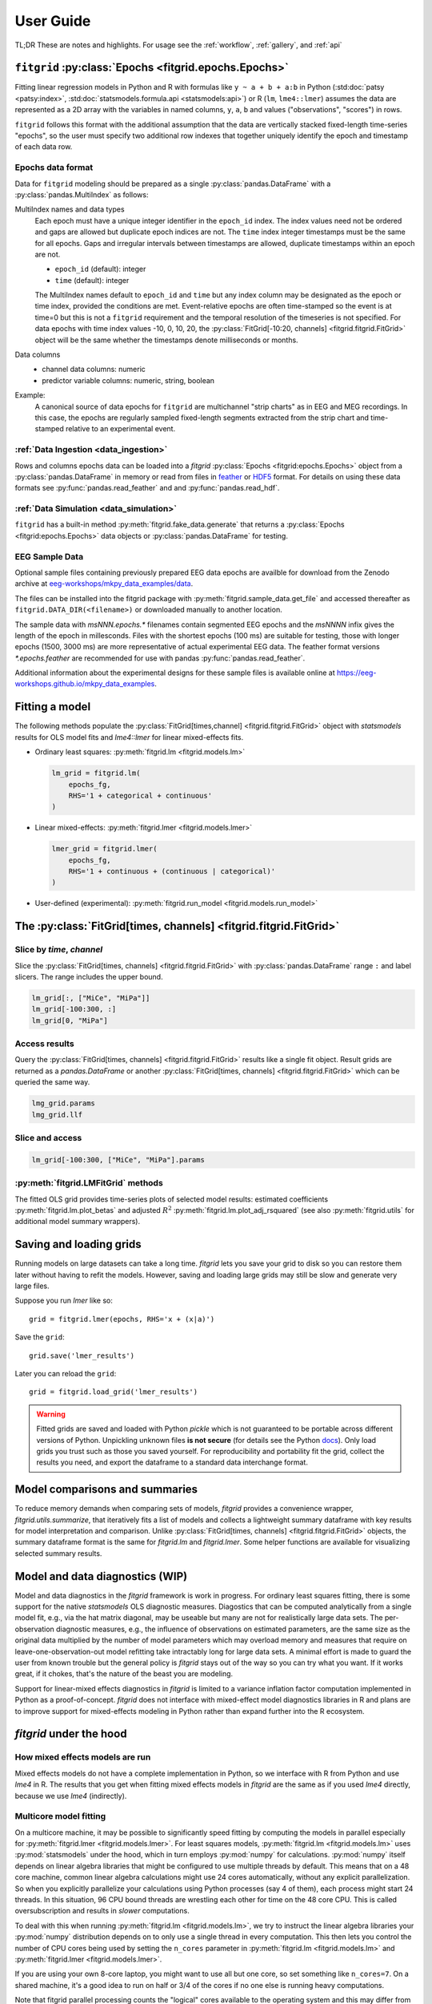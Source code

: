 .. _user_guide:


.. module:: fitgrid
   :noindex:


##########
User Guide
##########

TL;DR These are notes and highlights. For usage see
the :ref:`workflow`, :ref:`gallery`, and :ref:`api`


======================================================
``fitgrid`` :py:class:`Epochs <fitgrid.epochs.Epochs>`
======================================================

Fitting linear regression models in Python and R with formulas like
``y ~ a + b + a:b`` in Python (:std:doc:`patsy <patsy:index>`,
:std:doc:`statsmodels.formula.api <statsmodels:api>`) or R (``lm``,
``lme4::lmer``) assumes the data are represented as a 2D array with the
variables in named columns, ``y``, ``a``, ``b`` and values
("observations", "scores") in rows.

``fitgrid`` follows this format with the additional assumption that
the data are vertically stacked fixed-length time-series "epochs", so
the user must specify two additional row indexes that together
uniquely identify the epoch and timestamp of each data row.


.. _epochs_data_format:

------------------
Epochs data format
------------------

Data for ``fitgrid`` modeling should be prepared as a
single :py:class:`pandas.DataFrame` with a
:py:class:`pandas.MultiIndex` as follows:

MultiIndex names and data types
  Each epoch must have a unique integer identifier in the ``epoch_id``
  index. The index values need not be ordered and gaps are allowed but
  duplicate epoch indices are not. The ``time`` index integer
  timestamps must be the same for all epochs. Gaps and irregular
  intervals between timestamps are allowed, duplicate timestamps within an
  epoch are not.
  
  * ``epoch_id`` (default): integer
  * ``time`` (default): integer

  The MultiIndex names default to ``epoch_id`` and ``time`` but any
  index column may be designated as the epoch or time index, provided
  the conditions are met. Event-relative epochs are often time-stamped
  so the event is at time=0 but this is not a ``fitgrid`` requirement
  and the temporal resolution of the timeseries is not specified.  For
  data epochs with time index values -10, 0, 10, 20, the
  :py:class:`FitGrid[-10:20, channels] <fitgrid.fitgrid.FitGrid>`
  object will be the same whether the timestamps denote milliseconds
  or months.

Data columns
  * channel data columns: numeric
  * predictor variable columns: numeric, string, boolean

Example:
  A canonical source of data epochs for ``fitgrid`` are multichannel
  "strip charts" as in EEG and MEG recordings. In this case, the
  epochs are regularly sampled fixed-length segments extracted from
  the strip chart and time-stamped relative to an experimental event.

.. image:: _static/eeg_epochs.png


--------------------------------------
:ref:`Data Ingestion <data_ingestion>`
--------------------------------------

Rows and columns epochs data can be loaded into a `fitgrid`
:py:class:`Epochs <fitgrid:epochs.Epochs>` object from a
:py:class:`pandas.DataFrame` in memory or read from files in `feather
<https://arrow.apache.org/docs/python/feather.html>`_ or `HDF5
<https://portal.hdfgroup.org/display/HDF5/HDF5>`_ format. For details
on using these data formats see :py:func:`pandas.read_feather` and and
:py:func:`pandas.read_hdf`.


----------------------------------------
:ref:`Data Simulation <data_simulation>`
----------------------------------------

``fitgrid`` has a built-in method :py:meth:`fitgrid.fake_data.generate` that
returns a :py:class:`Epochs <fitgrid:epochs.Epochs>` data objects or
:py:class:`pandas.DataFrame` for testing.


---------------
EEG Sample Data
---------------

Optional sample files containing previously prepared EEG data epochs
are availble for download from the Zenodo archive at
`eeg-workshops/mkpy_data_examples/data
<https://zenodo.org/record/3968485>`_.

The files can be installed into the fitgrid package with
:py:meth:`fitgrid.sample_data.get_file` and accessed thereafter as
``fitgrid.DATA_DIR(<filename>)`` or downloaded manually to another
location.

The sample data with `msNNN.epochs.*` filenames contain segmented EEG
epochs and the `msNNNN` infix gives the length of the epoch in
millesconds. Files with the shortest epochs (100 ms) are suitable for
testing, those with longer epochs (1500, 3000 ms) are more
representative of actual experimental EEG data. The feather format
versions `*.epochs.feather` are recommended for use with pandas
:py:func:`pandas.read_feather`.

Additional information about the experimental designs for these sample
files is available online at https://eeg-workshops.github.io/mkpy_data_examples.


===============
Fitting a model
===============


The following methods populate the :py:class:`FitGrid[times,channel]
<fitgrid.fitgrid.FitGrid>` object with `statsmodels` results for OLS
model fits and `lme4::lmer` for linear mixed-effects fits.

* Ordinary least squares: :py:meth:`fitgrid.lm <fitgrid.models.lm>`

  .. code-block:: python

     lm_grid = fitgrid.lm(
         epochs_fg,
         RHS='1 + categorical + continuous'
     )



* Linear mixed-effects: :py:meth:`fitgrid.lmer <fitgrid.models.lmer>`

  .. code-block:: python

     lmer_grid = fitgrid.lmer(
         epochs_fg,
         RHS='1 + continuous + (continuous | categorical)'
     )



* User-defined (experimental): :py:meth:`fitgrid.run_model <fitgrid.models.run_model>`


==================================================================
The :py:class:`FitGrid[times, channels] <fitgrid.fitgrid.FitGrid>`
==================================================================


--------------------------
Slice by `time`, `channel`
--------------------------


Slice the :py:class:`FitGrid[times, channels] <fitgrid.fitgrid.FitGrid>`
with :py:class:`pandas.DataFrame` range ``:`` and label slicers.  The
range includes the upper bound.

.. code-block:: python

   lm_grid[:, ["MiCe", "MiPa"]]
   lm_grid[-100:300, :]
   lm_grid[0, "MiPa"]


--------------
Access results
--------------


Query the :py:class:`FitGrid[times, channels] <fitgrid.fitgrid.FitGrid>`
results like a single fit object. Result grids are returned as a
`pandas.DataFrame` or another :py:class:`FitGrid[times, channels]
<fitgrid.fitgrid.FitGrid>` which can be queried the same way.

.. code-block:: python

   lmg_grid.params
   lmg_grid.llf


----------------
Slice and access
----------------

.. code-block:: python

   lm_grid[-100:300, ["MiCe", "MiPa"].params


------------------------------------
:py:meth:`fitgrid.LMFitGrid` methods
------------------------------------

The fitted OLS grid provides time-series plots of selected model
results: estimated coefficients :py:meth:`fitgrid.lm.plot_betas` and
adjusted :math:`R^2` :py:meth:`fitgrid.lm.plot_adj_rsquared` (see also
:py:meth:`fitgrid.utils` for additional model summary wrappers).


========================
Saving and loading grids
========================

Running models on large datasets can take a long time. `fitgrid` lets
you save your grid to disk so you can restore them later without
having to refit the models. However, saving and loading large grids
may still be slow and generate very large files.

Suppose you run `lmer` like so::

    grid = fitgrid.lmer(epochs, RHS='x + (x|a)')

Save the ``grid``::

    grid.save('lmer_results')

Later you can reload the ``grid``::

    grid = fitgrid.load_grid('lmer_results')


.. warning::

   Fitted grids are saved and loaded with Python `pickle` which is not
   guaranteed to be portable across different versions of Python.
   Unpickling unknown files **is not secure** (for details see the
   Python `docs
   <https://docs.python.org/3/library/pickle.html>`_). Only load grids
   you trust such as those you saved yourself. For reproducibility and
   portability fit the grid, collect the results you need, and export
   the dataframe to a standard data interchange format.



.. _guide_summaries:

===============================
Model comparisons and summaries
===============================

To reduce memory demands when comparing sets of models, `fitgrid`
provides a convenience wrapper, `fitgrid.utils.summarize`, that
iteratively fits a list of models and collects a lightweight summary
dataframe with key results for model interpretation and
comparison. Unlike :py:class:`FitGrid[times, channels]
<fitgrid.fitgrid.FitGrid>` objects, the summary dataframe format is the
same for `fitgrid.lm` and `fitgrid.lmer`. Some helper functions are
available for visualizing selected summary results.


.. _diagnostics:

================================
Model and data diagnostics (WIP)
================================

Model and data diagnostics in the `fitgrid` framework is work in
progress. For ordinary least squares fitting, there is some support
for the native `statsmodels` OLS diagnostic measures.  Diagostics that
can be computed analytically from a single model fit, e.g., via the
hat matrix diagonal, may be useable but many are not for realistically
large data sets. The per-observation diagnostic measures, e.g., the
influence of observations on estimated parameters, are the same size
as the original data multiplied by the number of model parameters
which may overload memory and measures that require on
leave-one-observation-out model refitting take intractably long for
large data sets. A minimal effort is made to guard the user from known
trouble but the general policy is `fitgrid` stays out of the way
so you can try what you want. If it works great, if it chokes, that's
the nature of the beast you are modeling.

Support for linear-mixed effects diagnostics in `fitgrid` is limited
to a variance inflation factor computation implemented in Python as a
proof-of-concept. `fitgrid` does not interface with mixed-effect model
diagnostics libraries in R and plans are to improve
support for mixed-effects modeling in Python rather than expand further
into the R ecosystem.



========================
`fitgrid` under the hood
========================


--------------------------------
How mixed effects models are run
--------------------------------

Mixed effects models do not have a complete implementation in Python, so we
interface with R from Python and use `lme4` in R. The results that you get when
fitting mixed effects models in `fitgrid` are the same as if you used `lme4`
directly, because we use `lme4` (indirectly).


-----------------------
Multicore model fitting
-----------------------

On a multicore machine, it may be possible to significantly speed
fitting by computing the models in parallel especially for
:py:meth:`fitgrid.lmer <fitgrid.models.lmer>`. For least squares
models, :py:meth:`fitgrid.lm <fitgrid.models.lm>` uses :py:mod:`statsmodels`
under the hood, which in turn employs :py:mod:`numpy` for calculations.
:py:mod:`numpy` itself depends on linear algebra libraries that might be
configured to use multiple threads by default. This means that on a 48
core machine, common linear algebra calculations might use 24 cores
automatically, without any explicit parallelization. So when you
explicitly parallelize your calculations using Python processes (say 4
of them), each process might start 24 threads. In this situation, 96
CPU bound threads are wrestling each other for time on the 48 core
CPU. This is called oversubscription and results in *slower*
computations.

To deal with this when running :py:meth:`fitgrid.lm
<fitgrid.models.lm>`, we try to instruct the linear algebra libraries
your :py:mod:`numpy` distribution depends on to only use a single
thread in every computation. This then lets you control the number of
CPU cores being used by setting the ``n_cores`` parameter in
:py:meth:`fitgrid.lm <fitgrid.models.lm>` and :py:meth:`fitgrid.lmer
<fitgrid.models.lmer>`.

If you are using your own 8-core laptop, you might want to use all but
one core, so set something like ``n_cores=7``. On a shared machine,
it's a good idea to run on half or 3/4 of the cores if no one else is
running heavy computations.

Note that fitgrid parallel processing counts the "logical" cores
available to the operating system and this may differ from the number
of physical cores, depending on the system hardware and setting, e.g.,
Intel CPUs with hyperthreading enabled. The Python package
`psutil <https://psutil.readthedocs.io/en/latest/>`_ and
``psutil.cpu_count(logical=True)`` and
``psutil.cpu_count(logical=False)`` may be useful for interrogating
the system about the available resources.
